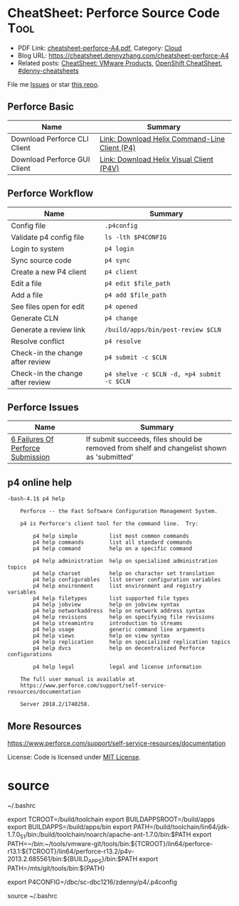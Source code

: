 * CheatSheet: Perforce Source Code                                    :Tool:
:PROPERTIES:
:type:     tool
:export_file_name: cheatsheet-perforce-A4.pdf
:END:

- PDF Link: [[https://github.com/dennyzhang/cheatsheet.dennyzhang.com/blob/master/cheatsheet-perforce-A4/cheatsheet-perforce-A4.pdf][cheatsheet-perforce-A4.pdf]], Category: [[https://cheatsheet.dennyzhang.com/category/cloud/][Cloud]]
- Blog URL: https://cheatsheet.dennyzhang.com/cheatsheet-perforce-A4
- Related posts: [[https://cheatsheet.dennyzhang.com/cheatsheet-vmware-A4][CheatSheet: VMware Products]], [[https://cheatsheet.dennyzhang.com/cheatsheet-openshift-A4][OpenShift CheatSheet]], [[https://github.com/topics/denny-cheatsheets][#denny-cheatsheets]]

File me [[https://github.com/dennyzhang/cheatsheet.dennyzhang.com/issues][Issues]] or star [[https://github.com/dennyzhang/cheatsheet.dennyzhang.com][this repo]].
** Perforce Basic
| Name                         | Summary                                       |
|------------------------------+-----------------------------------------------|
| Download Perforce CLI Client | [[https://www.perforce.com/downloads/helix-command-line-client-p4][Link: Download Helix Command-Line Client (P4)]] |
| Download Perforce GUI Client | [[https://www.perforce.com/downloads/helix-visual-client-p4v][Link: Download Helix Visual Client (P4V)]]      |
** Perforce Workflow
| Name                             | Summary                                    |
|----------------------------------+--------------------------------------------|
| Config file                      | =.p4config=                                |
| Validate p4 config file          | =ls -lth $P4CONFIG=                        |
| Login to system                  | =p4 login=                                 |
| Sync source code                 | =p4 sync=                                  |
| Create a new P4 client           | =p4 client=                                |
| Edit a file                      | =p4 edit $file_path=                       |
| Add a file                       | =p4 add $file_path=                        |
| See files open for edit          | =p4 opened=                                |
| Generate CLN                     | =p4 change=                                |
| Generate a review link           | =/build/apps/bin/post-review $CLN=         |
| Resolve conflict                 | =p4 resolve=                               |
| Check-in the change after review | =p4 submit -c $CLN=                        |
| Check-in the change after review | =p4 shelve -c $CLN -d, =p4 submit -c $CLN= |
** Perforce Issues
| Name                              | Summary                                                                                    |
|-----------------------------------+--------------------------------------------------------------------------------------------|
| [[https://community.perforce.com/s/article/3649][6 Failures Of Perforce Submission]] | If submit succeeds, files should be removed from shelf and changelist shown as 'submitted' |
** p4 online help
#+BEGIN_EXAMPLE
-bash-4.1$ p4 help

    Perforce -- the Fast Software Configuration Management System.

    p4 is Perforce's client tool for the command line.  Try:

        p4 help simple          list most common commands
        p4 help commands        list all standard commands
        p4 help command         help on a specific command

        p4 help administration  help on specialized administration topics
        p4 help charset         help on character set translation
        p4 help configurables   list server configuration variables
        p4 help environment     list environment and registry variables
        p4 help filetypes       list supported file types
        p4 help jobview         help on jobview syntax
        p4 help networkaddress  help on network address syntax
        p4 help revisions       help on specifying file revisions
        p4 help streamintro     introduction to streams
        p4 help usage           generic command line arguments
        p4 help views           help on view syntax
        p4 help replication     help on specialized replication topics
        p4 help dvcs            help on decentralized Perforce configurations

        p4 help legal           legal and license information

    The full user manual is available at
    https://www.perforce.com/support/self-service-resources/documentation

    Server 2018.2/1740258.
#+END_EXAMPLE
** More Resources
https://www.perforce.com/support/self-service-resources/documentation

License: Code is licensed under [[https://www.dennyzhang.com/wp-content/mit_license.txt][MIT License]].
* org-mode configuration                                           :noexport:
#+STARTUP: overview customtime noalign logdone showall
#+DESCRIPTION:
#+KEYWORDS:
#+LATEX_HEADER: \usepackage[margin=0.6in]{geometry}
#+LaTeX_CLASS_OPTIONS: [8pt]
#+LATEX_HEADER: \usepackage[english]{babel}
#+LATEX_HEADER: \usepackage{lastpage}
#+LATEX_HEADER: \usepackage{fancyhdr}
#+LATEX_HEADER: \pagestyle{fancy}
#+LATEX_HEADER: \fancyhf{}
#+LATEX_HEADER: \rhead{Updated: \today}
#+LATEX_HEADER: \rfoot{\thepage\ of \pageref{LastPage}}
#+LATEX_HEADER: \lfoot{\href{https://github.com/dennyzhang/cheatsheet.dennyzhang.com/tree/master/cheatsheet-perforce-A4}{GitHub: https://github.com/dennyzhang/cheatsheet.dennyzhang.com/tree/master/cheatsheet-perforce-A4}}
#+LATEX_HEADER: \lhead{\href{https://cheatsheet.dennyzhang.com/cheatsheet-slack-A4}{Blog URL: https://cheatsheet.dennyzhang.com/cheatsheet-perforce-A4}}
#+AUTHOR: Denny Zhang
#+EMAIL:  denny@dennyzhang.com
#+TAGS: noexport(n)
#+PRIORITIES: A D C
#+OPTIONS:   H:3 num:t toc:nil \n:nil @:t ::t |:t ^:t -:t f:t *:t <:t
#+OPTIONS:   TeX:t LaTeX:nil skip:nil d:nil todo:t pri:nil tags:not-in-toc
#+EXPORT_EXCLUDE_TAGS: exclude noexport
#+SEQ_TODO: TODO HALF ASSIGN | DONE BYPASS DELEGATE CANCELED DEFERRED
#+LINK_UP:
#+LINK_HOME:
* TODO p4 fail to submit: shelved files                            :noexport:
#+BEGIN_EXAMPLE
-bash-4.1$ p4 submit -c 7330508
Submitting change 7330508.
Change 7330508 has shelved files --  cannot submit.
#+END_EXAMPLE
* TODO p4 fail to submit: Out of date files must be resolved or reverted :noexport:
#+BEGIN_EXAMPLE
-bash-4.1$ p4 submit -c 7330508
Submitting change 7330508.
//depot/bora/main/vpx/wcp/support/test-wcp - must resolve before submitting
//depot/bora/main/vpx/wcp/support/test-wcp - must resolve #92,#93
Out of date files must be resolved or reverted.
Submit failed -- fix problems above then use 'p4 submit -c 7330508'.
#+END_EXAMPLE

#+BEGIN_EXAMPLE
-bash-4.1$ p4 shelve -c 7330508 -d
Shelved change 7330508 deleted.
-bash-4.1$ p4 submit -c 7330508
Submitting change 7330508.
Locking 1 files ...
edit //depot/bora/main/vpx/wcp/support/test-wcp#94
Change 7330508 renamed change 7332988 and submitted.
#+END_EXAMPLE
* Local notes                                                      :noexport:
| Name     | Summary                                                     |
|----------+-------------------------------------------------------------|
| Perforce | [[https://wiki.eng.vmware.com/Perforce][wiki: SCM/Perforce]], [[https://confluence.eng.vmware.com/display/NSBU/Perforce+Setup][Confluence: Perforce Setup]]              |
| Perforce | [[https://confluence.eng.vmware.com/display/WCP/Build+and+Run+Unit+Tests+for+WCP+Service+on+DBC#BuildandRunUnitTestsforWCPServiceonDBC-Compile][Confluence: Build and Run Unit Tests for WCP Service on DBC]] |
* source 
~/.bashrc

export TCROOT=/build/toolchain
export BUILDAPPSROOT=/build/apps
export BUILDAPPS=/build/apps/bin
export PATH=/build/toolchain/lin64/jdk-1.7.0_51/bin:/build/toolchain/noarch/apache-ant-1.7.0/bin:$PATH
export PATH=~/bin:~/tools/vmware-git/tools/bin:${TCROOT}/lin64/perforce-r13.1:${TCROOT}/lin64/perforce-r13.2/p4v-2013.2.685561/bin:${BUILD_APPS}/bin:$PATH
export PATH=/mts/git/tools/bin:${PATH}

export P4CONFIG=/dbc/sc-dbc1216/zdenny/p4/.p4config

source ~/.bashrc

